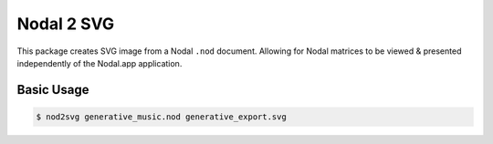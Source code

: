 Nodal 2 SVG
===========

This package creates SVG image from a Nodal ``.nod`` document. Allowing
for Nodal matrices to be viewed & presented independently of the Nodal.app
application.

Basic Usage
-----------

.. code-block:: console

    $ nod2svg generative_music.nod generative_export.svg

